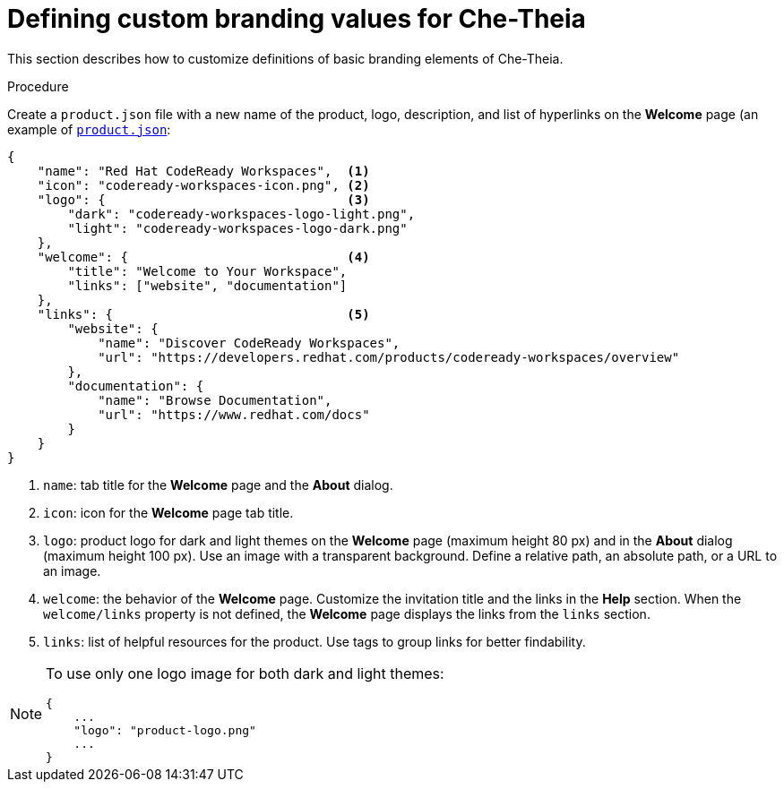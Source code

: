 [id="defining-custom-branding-values-for-che-theia_{context}"]
= Defining custom branding values for Che-Theia

This section describes how to customize definitions of basic branding elements of Che-Theia.

.Procedure

Create a `product.json` file with a new name of the product, logo, description, and list of hyperlinks on the *Welcome* page (an example of link:https://github.com/che-samples/che-theia-branding-example/blob/master/branding/product.json[`product.json`]:

[source,json,attrs="nowrap"]
----
{
    "name": "Red Hat CodeReady Workspaces",  <1>
    "icon": "codeready-workspaces-icon.png", <2>
    "logo": {                                <3>
        "dark": "codeready-workspaces-logo-light.png",
        "light": "codeready-workspaces-logo-dark.png"
    },
    "welcome": {                             <4>
        "title": "Welcome to Your Workspace",
        "links": ["website", "documentation"]
    },
    "links": {                               <5>
        "website": {
            "name": "Discover CodeReady Workspaces",
            "url": "https://developers.redhat.com/products/codeready-workspaces/overview"
        },
        "documentation": {
            "name": "Browse Documentation",
            "url": "https://www.redhat.com/docs"
        }
    }
}
----
<1> `name`: tab title for the *Welcome* page and the *About* dialog.
<2> `icon`: icon for the *Welcome* page tab title.
<3> `logo`: product logo for dark and light themes on the *Welcome* page (maximum height 80 px) and in the *About* dialog (maximum height 100 px). Use an image with a transparent background. Define a relative path, an absolute path, or a URL to an image. 
<4> `welcome`: the behavior of the *Welcome* page. Customize the invitation title and the links in the *Help* section. When the `welcome/links` property is not defined, the *Welcome* page displays the links from the `links` section.
<5> `links`: list of helpful resources for the product. Use tags to group links for better findability.

[NOTE]
====
To use only one logo image for both dark and light themes:

[source,json,attrs="nowrap"]
----
{
    ...
    "logo": "product-logo.png"
    ...
}
----
====


////
.Additional resources
////

